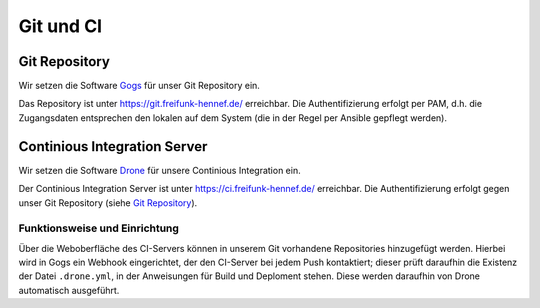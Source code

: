 Git und CI
==========

Git Repository
--------------

Wir setzen die Software `Gogs <http://gogs.io>`_ für unser Git Repository ein.

Das Repository ist unter `<https://git.freifunk-hennef.de/>`_ erreichbar. Die Authentifizierung erfolgt per PAM, d.h. die Zugangsdaten entsprechen den lokalen auf dem System (die in der Regel per Ansible gepflegt werden).


Continious Integration Server
-----------------------------

Wir setzen die Software `Drone <http://drone.io>`_ für unsere Continious Integration ein.

Der Continious Integration Server ist unter `<https://ci.freifunk-hennef.de/>`_ erreichbar. Die Authentifizierung erfolgt gegen unser Git Repository (siehe `Git Repository`_).

Funktionsweise und Einrichtung
^^^^^^^^^^^^^^^^^^^^^^^^^^^^^^

Über die Weboberfläche des CI-Servers können in unserem Git vorhandene Repositories hinzugefügt werden. Hierbei wird in Gogs ein Webhook eingerichtet, der den CI-Server bei jedem Push kontaktiert; dieser prüft daraufhin die Existenz der Datei ``.drone.yml``, in der Anweisungen für Build und Deploment stehen. Diese werden daraufhin von Drone automatisch ausgeführt.

.. seqdiag::
  :scale: 50

  seqdiag {
    user  -> gogs [label = "git push"];
    gogs -> drone [label = "push webhook"];
    drone -> build_job [label = "start build job"];
    drone <-- build_job [label = "log output"];
    drone -> cache_job [label = "cache build output"];
    drone <-- cache_job [label = "save cache to /var/lib/drone/cache"];
    drone -> deploy_job [label = "start deploy job"];
    deploy_job -> some_system [label = "deploy (scp/rsync...)"];
    deploy_job <-- some_system [label = "log output"];
    drone <-- deploy_job [label = "log output"];
  }

